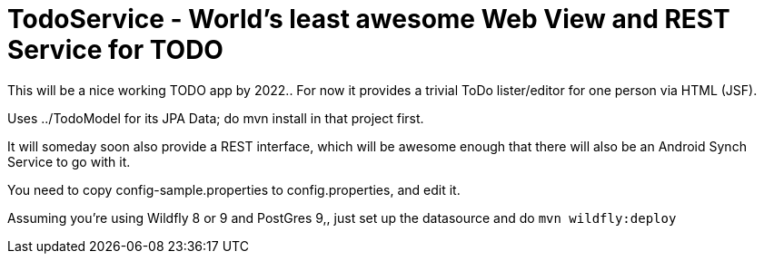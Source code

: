 = TodoService - World's least awesome Web View and REST Service for TODO

This will be a nice working TODO app by 2022..
For now it provides a trivial ToDo lister/editor for one person via HTML (JSF).

Uses ../TodoModel for its JPA Data; do mvn install in that project first.

It will someday soon also provide a REST interface, which will be awesome enough
that there will also be an Android Synch Service to go with it.

You need to copy config-sample.properties to config.properties, and edit it.

Assuming you're using Wildfly 8 or 9 and PostGres 9,, just set up the datasource and do `mvn wildfly:deploy`

